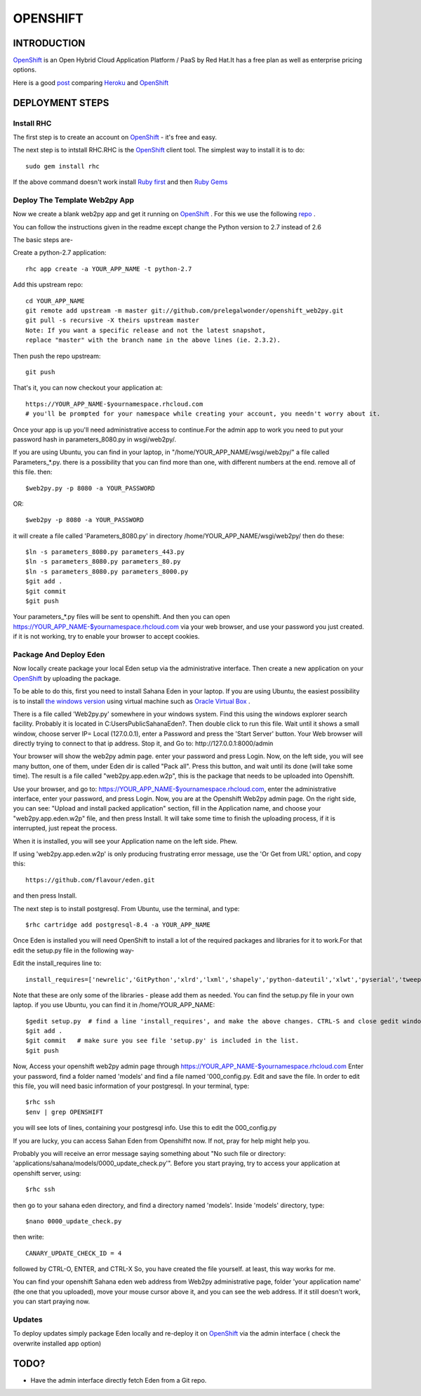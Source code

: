OPENSHIFT
************************

INTRODUCTION
===================

`OpenShift <https://www.openshift.com/>`_ is an Open Hybrid Cloud Application Platform / PaaS by Red Hat.It has a free plan as well as enterprise pricing options.

Here is a good `post <http://stackoverflow.com/questions/17727788/deploying-ruby-on-rails-is-there-a-good-alternative-for-heroku>`_ comparing `Heroku <http://heroku.com/>`_ and `OpenShift <http://eden.sahanafoundation.org/wiki/InstallationGuidelines/OpenShift>`_

DEPLOYMENT STEPS
===================

Install RHC
----------------

The first step is to create an account on `OpenShift <http://eden.sahanafoundation.org/wiki/InstallationGuidelines/OpenShift>`_ - it's free and easy.

The next step is to intstall RHC.RHC is the `OpenShift <http://eden.sahanafoundation.org/wiki/InstallationGuidelines/OpenShift>`_ client tool. The simplest way to install it is to do::

  sudo gem install rhc
  
If the above command doesn't work install `Ruby first <https://www.ruby-lang.org/en/downloads/>`_ and then `Ruby Gems <http://rubygems.org/pages/download>`_

Deploy The Template Web2py App
----------------

Now we create a blank web2py app and get it running on `OpenShift <http://eden.sahanafoundation.org/wiki/InstallationGuidelines/OpenShift>`_ . For this we use the following `repo <https://github.com/prelegalwonder/openshift_web2py>`_ .

You can follow the instructions given in the readme except change the Python version to 2.7 instead of 2.6

The basic steps are-

Create a python-2.7 application::

  rhc app create -a YOUR_APP_NAME -t python-2.7
  
Add this upstream repo::

    cd YOUR_APP_NAME
    git remote add upstream -m master git://github.com/prelegalwonder/openshift_web2py.git
    git pull -s recursive -X theirs upstream master
    Note: If you want a specific release and not the latest snapshot, 
    replace "master" with the branch name in the above lines (ie. 2.3.2).
    
Then push the repo upstream::

    git push
    
That's it, you can now checkout your application at::

    https://YOUR_APP_NAME-$yournamespace.rhcloud.com 
    # you'll be prompted for your namespace while creating your account, you needn't worry about it.

Once your app is up you'll need administrative access to continue.For the admin app to work you need to put your password hash in parameters_8080.py in wsgi/web2py/.

If you are using Ubuntu, you can find in your laptop, in "/home/YOUR_APP_NAME/wsgi/web2py/" a file called Parameters_*.py. there is a possibility that you can find more than one, with different numbers at the end. remove all of this file. then::

  $web2py.py -p 8080 -a YOUR_PASSWORD
  
OR::

  $web2py -p 8080 -a YOUR_PASSWORD

it will create a file called 'Parameters_8080.py' in directory /home/YOUR_APP_NAME/wsgi/web2py/ then do these::

  $ln -s parameters_8080.py parameters_443.py
  $ln -s parameters_8080.py parameters_80.py
  $ln -s parameters_8080.py parameters_8000.py
  $git add .
  $git commit
  $git push
  
Your parameters_*.py files will be sent to openshift. And then you can open  https://YOUR_APP_NAME-$yournamespace.rhcloud.com via your web browser, and use your password you just created. if it is not working, try to enable your browser to accept cookies.

Package And Deploy Eden
----------------

Now locally create package your local Eden setup via the administrative interface. Then create a new application on your `OpenShift <http://eden.sahanafoundation.org/wiki/InstallationGuidelines/OpenShift>`_ by uploading the package.

To be able to do this, first you need to install Sahana Eden in your laptop. If you are using Ubuntu, the easiest possibility is to install `the windows version <http://eden.sahanafoundation.org/wiki/InstallationGuidelines/Windows/User>`_ using virtual machine such as   `Oracle Virtual Box <https://www.virtualbox.org/>`_ .

There is a file called 'Web2py.py' somewhere in your windows system. Find this using the windows explorer search facility. Probably it is located in C:\Users\Public\SahanaEden?. Then double click to run this file. Wait until it shows a small window, choose server IP= Local (127.0.0.1), enter a Password and press the 'Start Server' button. Your Web browser will directly trying to connect to that ip address. Stop it, and Go to:  http://127.0.0.1:8000/admin

Your browser will show the web2py admin page. enter your password and press Login. Now, on the left side, you will see many button, one of them, under Eden dir is called "Pack all". Press this button, and wait until its done (will take some time). The result is a file called "web2py.app.eden.w2p", this is the package that needs to be uploaded into Openshift.

Use your browser, and go to:  https://YOUR_APP_NAME-$yournamespace.rhcloud.com, enter the administrative interface, enter your password, and press Login. Now, you are at the Openshift Web2py admin page. On the right side, you can see: "Upload and install packed application" section, fill in the Application name, and choose your "web2py.app.eden.w2p" file, and then press Install. It will take some time to finish the uploading process, if it is interrupted, just repeat the process.

When it is installed, you will see your Application name on the left side. Phew.

If using 'web2py.app.eden.w2p' is only producing frustrating error message, use the 'Or Get from URL' option, and copy this::

  https://github.com/flavour/eden.git
  
and then press Install.

The next step is to install postgresql. From Ubuntu, use the terminal, and type::

  $rhc cartridge add postgresql-8.4 -a YOUR_APP_NAME

Once Eden is installed you will need OpenShift to install a lot of the required packages and libraries for it to work.For that edit the setup.py file in the following way-

Edit the install_requires line to::
  
  install_requires=['newrelic','GitPython','xlrd','lxml','shapely','python-dateutil','xlwt','pyserial','tweepy','pil'],

Note that these are only some of the libraries - please add them as needed. You can find the setup.py file in your own laptop. if you use Ubuntu, you can find it in /home/YOUR_APP_NAME::

  $gedit setup.py  # find a line 'install_requires', and make the above changes. CTRL-S and close gedit window.
  $git add .
  $git commit   # make sure you see file 'setup.py' is included in the list.
  $git push
  
Now, Access your openshift web2py admin page through  https://YOUR_APP_NAME-$yournamespace.rhcloud.com Enter your password, find a folder named 'models' and find a file named '000_config.py. Edit and save the file. In order to edit this file, you will need basic information of your postgresql. In your terminal, type::

  $rhc ssh
  $env | grep OPENSHIFT

you will see lots of lines, containing your postgresql info. Use this to edit the 000_config.py

If you are lucky, you can access Sahan Eden from Openshifht now. If not, pray for help might help you.

Probably you will receive an error message saying something about "No such file or directory: 'applications/sahana/models/0000_update_check.py'". Before you start praying, try to access your application at openshift server, using::

  $rhc ssh
  
then go to your sahana eden directory, and find a directory named 'models'. Inside 'models' directory, type::

  $nano 0000_update_check.py
  
then write::

  CANARY_UPDATE_CHECK_ID = 4

followed by CTRL-O, ENTER, and CTRL-X So, you have created the file yourself. at least, this way works for me.

You can find your openshift Sahana eden web address from Web2py administrative page, folder 'your application name' (the one that you uploaded), move your mouse cursor above it, and you can see the web address. If it still doesn't work, you can start praying now.

Updates
----------------

To deploy updates simply package Eden locally and re-deploy it on `OpenShift <http://eden.sahanafoundation.org/wiki/InstallationGuidelines/OpenShift>`_ via the admin interface ( check the overwrite installed app option)

TODO?
===================

- Have the admin interface directly fetch Eden from a Git repo.

